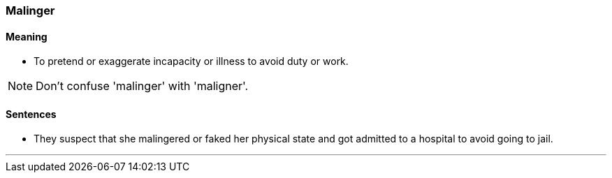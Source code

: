 === Malinger

==== Meaning

* To pretend or exaggerate incapacity or illness to avoid duty or work.

NOTE: Don't confuse 'malinger' with 'maligner'.

==== Sentences

* They suspect that she [.underline]#malingered# or faked her physical state and got admitted to a hospital to avoid going to jail.

'''

